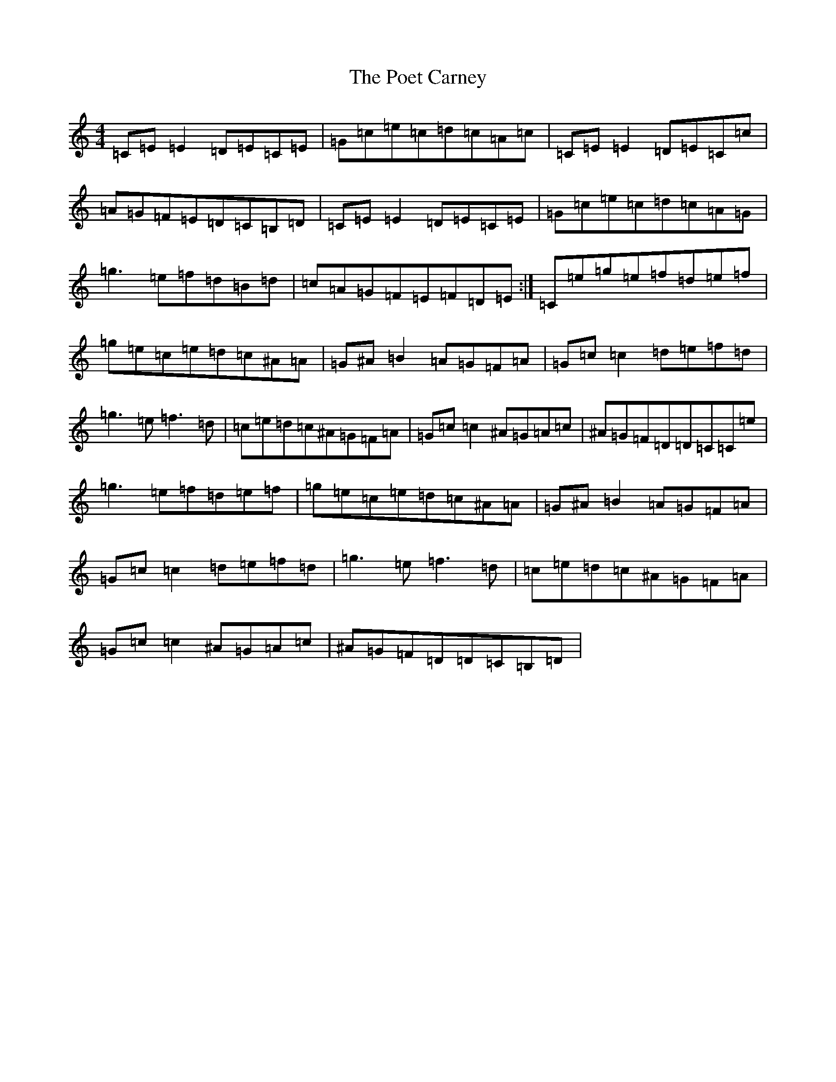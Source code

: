 X: 17229
T: Poet Carney, The
S: https://thesession.org/tunes/7899#setting7899
R: reel
M:4/4
L:1/8
K: C Major
=C=E=E2=D=E=C=E|=G=c=e=c=d=c=A=c|=C=E=E2=D=E=C=c|=A=G=F=E=D=C=B,=D|=C=E=E2=D=E=C=E|=G=c=e=c=d=c=A=G|=g3=e=f=d=B=d|=c=A=G=F=E=F=D=E:|=C=e=g=e=f=d=e=f|=g=e=c=e=d=c^A=A|=G^A=B2=A=G=F=A|=G=c=c2=d=e=f=d|=g3=e=f3=d|=c=e=d=c^A=G=F=A|=G=c=c2^A=G=A=c|^A=G=F=D=D=C=C=e|=g3=e=f=d=e=f|=g=e=c=e=d=c^A=A|=G^A=B2=A=G=F=A|=G=c=c2=d=e=f=d|=g3=e=f3=d|=c=e=d=c^A=G=F=A|=G=c=c2^A=G=A=c|^A=G=F=D=D=C=B,=D|